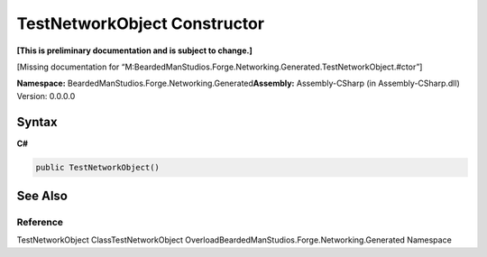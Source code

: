 TestNetworkObject Constructor
=============================

**[This is preliminary documentation and is subject to change.]**

[Missing documentation for
“M:BeardedManStudios.Forge.Networking.Generated.TestNetworkObject.#ctor”]

**Namespace:** BeardedManStudios.Forge.Networking.Generated\ **Assembly:** Assembly-CSharp
(in Assembly-CSharp.dll) Version: 0.0.0.0

Syntax
------

**C#**\ 

.. code:: c#

   public TestNetworkObject()

See Also
--------

Reference
~~~~~~~~~

TestNetworkObject ClassTestNetworkObject
OverloadBeardedManStudios.Forge.Networking.Generated Namespace
